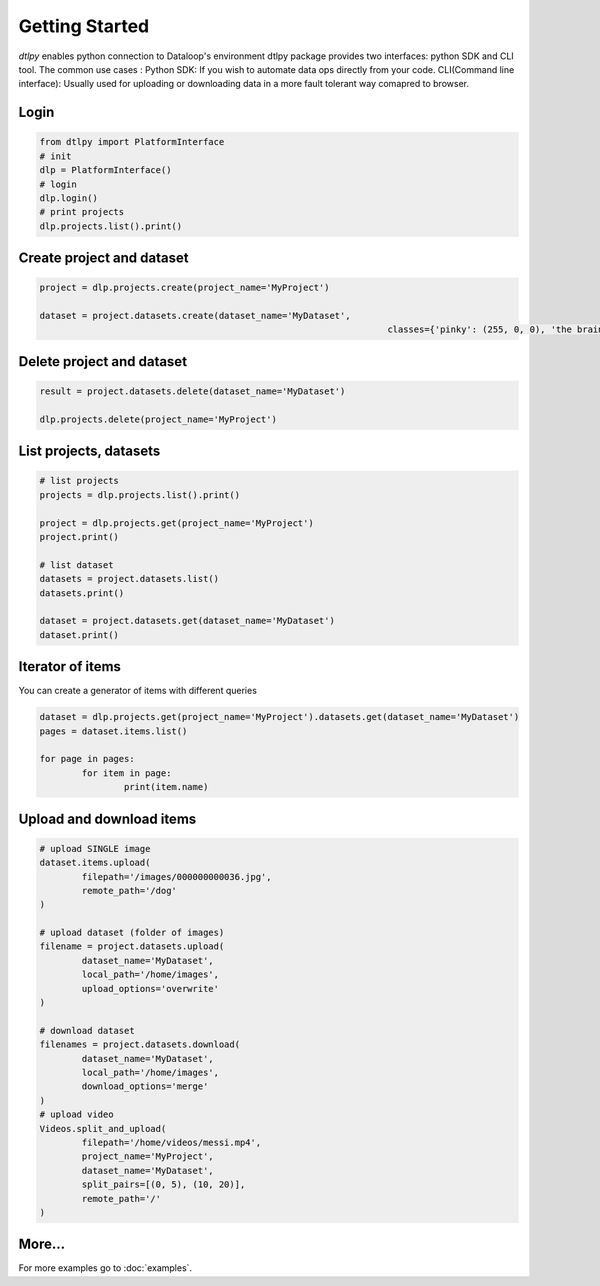 Getting Started
===============

*dtlpy* enables python connection to Dataloop's environment
dtlpy package provides two interfaces: python SDK and CLI tool. The common use cases :
Python SDK: If you wish to automate data ops directly from your code.
CLI(Command line interface): Usually used for uploading or downloading data in a more fault tolerant way comapred to browser.

Login
--------------------------
.. code-block:: python

	from dtlpy import PlatformInterface
	# init
	dlp = PlatformInterface()
	# login
	dlp.login()
	# print projects
	dlp.projects.list().print()

Create project and dataset
--------------------------
.. code-block:: python

	project = dlp.projects.create(project_name='MyProject')

	dataset = project.datasets.create(dataset_name='MyDataset',
									  classes={'pinky': (255, 0, 0), 'the brain': (0, 0, 255)})

Delete project and dataset
--------------------------
.. code-block:: python

	result = project.datasets.delete(dataset_name='MyDataset')

	dlp.projects.delete(project_name='MyProject')

List projects, datasets
-----------------------
.. code-block:: python

	# list projects
	projects = dlp.projects.list().print()

	project = dlp.projects.get(project_name='MyProject')
	project.print()

	# list dataset
	datasets = project.datasets.list()
	datasets.print()

	dataset = project.datasets.get(dataset_name='MyDataset')
	dataset.print()

Iterator of items
-----------------
You can create a generator of items with different queries

.. code-block:: python

	dataset = dlp.projects.get(project_name='MyProject').datasets.get(dataset_name='MyDataset')
	pages = dataset.items.list()

	for page in pages:
		for item in page:
			print(item.name)

Upload and download items
-------------------------
.. code-block:: python

	# upload SINGLE image
	dataset.items.upload(
		filepath='/images/000000000036.jpg',
		remote_path='/dog'
	)

	# upload dataset (folder of images)
	filename = project.datasets.upload(
		dataset_name='MyDataset',
		local_path='/home/images',
		upload_options='overwrite'
	)

	# download dataset
	filenames = project.datasets.download(
		dataset_name='MyDataset',
		local_path='/home/images',
		download_options='merge'
	)
	# upload video
	Videos.split_and_upload(
		filepath='/home/videos/messi.mp4',
		project_name='MyProject',
		dataset_name='MyDataset',
		split_pairs=[(0, 5), (10, 20)],
		remote_path='/'
	)

More...
-------

For more examples go to :doc:`examples`.
